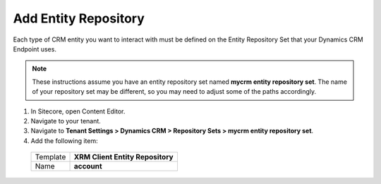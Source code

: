 Add Entity Repository
===========================

Each type of CRM entity you want to interact with must be defined  
on the Entity Repository Set that your Dynamics CRM Endpoint uses.

.. note:: 
    These instructions assume you have an entity repository set 
    named **mycrm entity repository set**. The name of your 
    repository set may be different, so you may need to adjust 
    some of the paths accordingly.

#.	In Sitecore, open Content Editor.
#.	Navigate to your tenant.
#.	Navigate to **Tenant Settings > Dynamics CRM > Repository Sets > mycrm entity repository set**.
#.	Add the following item:

    +----------+----------------------------------+
    | Template | **XRM Client Entity Repository** |
    +----------+----------------------------------+
    | Name     | **account**                      |
    +----------+----------------------------------+
